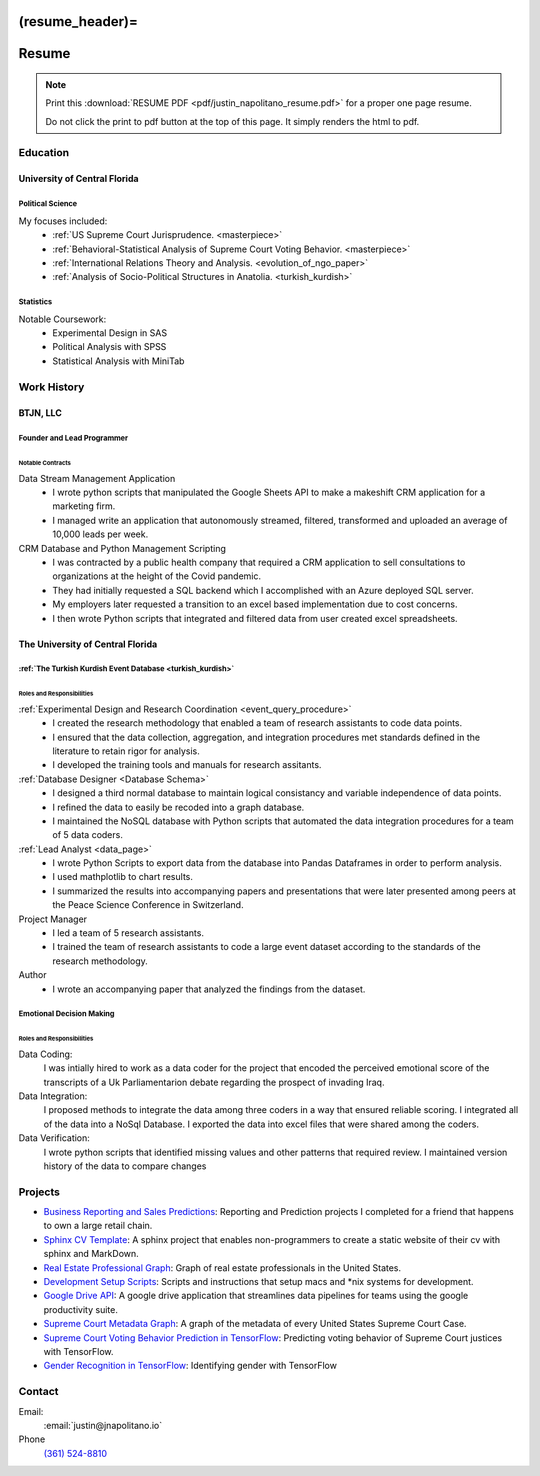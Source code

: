 
(resume_header)=
*********************
Resume
*********************


.. note:: 

    Print this :download:`RESUME PDF <pdf/justin_napolitano_resume.pdf>` for a proper one page resume.  

    
    Do not click the print to pdf button at the top of this page.  It simply renders the html to pdf.  


.. _education_overview:

Education
###########

University of Central Florida 
=============================

.. _poly_sci_major_overview:

Political Science
------------------

My focuses included:
    * :ref:`US Supreme Court Jurisprudence. <masterpiece>`
    * :ref:`Behavioral-Statistical Analysis of Supreme Court Voting Behavior. <masterpiece>`
    * :ref:`International Relations Theory and Analysis. <evolution_of_ngo_paper>`
    * :ref:`Analysis of Socio-Political Structures in Anatolia. <turkish_kurdish>`

.. _statistics_master:

Statistics
-----------


Notable Coursework:
    * Experimental Design in SAS
    * Political Analysis with SPSS
    * Statistical Analysis with MiniTab



Work History
############

.. _LLC_overview:

BTJN, LLC
=========

.. _founder_overview:

Founder and Lead Programmer
----------------------------


Notable Contracts
^^^^^^^^^^^^^^^^^^

Data Stream Management Application
    * I wrote python scripts that manipulated the Google Sheets API to make a makeshift CRM application for a marketing firm.
    * I managed write an application that autonomously streamed, filtered, transformed and uploaded an average of 10,000 leads per week.


CRM Database and Python Management Scripting
    * I was contracted by a public health company that required a CRM application to sell consultations to organizations at the height of the Covid pandemic. 
    * They had initially requested a SQL backend which I accomplished with an Azure deployed SQL server.
    * My employers later requested a transition to an excel based implementation due to cost concerns.  
    * I then wrote Python scripts that integrated and filtered data from user created excel spreadsheets.  


.. _university_work_overview:

The University of Central Florida 
=================================

:ref:`The Turkish Kurdish Event Database <turkish_kurdish>`
------------------------------------------------------------


Roles and Responsibilities
^^^^^^^^^^^^^^^^^^^^^^^^^^

:ref:`Experimental Design and Research Coordination <event_query_procedure>`
    * I created the research methodology that enabled a team of research assistants to code data points.
    * I ensured that the data collection, aggregation, and integration procedures met standards defined in the literature to retain rigor for analysis.
    * I developed the training tools and manuals for research assitants.

:ref:`Database Designer <Database Schema>`
    * I designed a third normal database to maintain logical consistancy and variable independence of data points.
    * I refined the data to easily be recoded into a graph database.
    * I maintained the NoSQL database with Python scripts that automated the data integration procedures for a team of 5 data coders.

:ref:`Lead Analyst <data_page>`
    * I wrote Python Scripts to export data from the database into Pandas Dataframes in order to perform analysis.
    * I used mathplotlib to chart results. 
    * I summarized the results into accompanying papers and presentations that were later presented among peers at the Peace Science Conference in Switzerland. 

Project Manager
    * I led a team of 5 research assistants.
    * I trained the team of research assistants to code a large event dataset according to the standards of the research methodology.

Author
    * I wrote an accompanying paper that analyzed the findings from the dataset.
  
.. _emotional_dec_making_overview: 

Emotional Decision Making 
----------------------------------

.. _roles_and_responsibilites_2:

Roles and Responsibilities
^^^^^^^^^^^^^^^^^^^^^^^^^^
Data Coding:
    I was intially hired to work as a data coder for the project that encoded the perceived emotional score of the transcripts of a Uk Parliamentarion debate regarding the prospect of invading Iraq.

Data Integration:
    I proposed methods to integrate the data among three coders in a way that ensured reliable scoring. I integrated all of the data into a NoSql Database. I exported the data into excel files that were shared among the coders.
    
Data Verification:
    I wrote python scripts that identified missing values and other patterns that required review. I maintained version history of the data to compare changes


Projects
#########

-  `Business Reporting and Sales
   Predictions <https://cv.jnapolitano.io/parts/analysis/business-analysis/index.html>`__\ :
   Reporting and Prediction projects I completed for a friend that
   happens to own a large retail chain.

-  `Sphinx CV
   Template <https://cv.jnapolitano.io/parts/reference/build-this-site/index.html>`__\ :
   A sphinx project that enables non-programmers to create a static
   website of their cv with sphinx and MarkDown.

-  `Real Estate Professional
   Graph <https://cv.jnapolitano.io/parts/data/graph-database/index.html>`__\ :
   Graph of real estate professionals in the United States.

-  `Development Setup
   Scripts <https://cv.jnapolitano.io/parts/reference/configuration/index.html>`__\ :
   Scripts and instructions that setup macs and \*nix systems for
   development.

-  `Google Drive
   API <https://cv.jnapolitano.io/parts/python-development/google/index.html>`__\ :
   A google drive application that streamlines data pipelines for teams
   using the google productivity suite.

-  `Supreme Court Metadata
   Graph <https://cv.jnapolitano.io/parts/analysis/political-analysis/sup-court/project-sup-court-meta-data-graph/index.html>`__\ :
   A graph of the metadata of every United States Supreme Court Case.

-  `Supreme Court Voting Behavior Prediction in
   TensorFlow <https://cv.jnapolitano.io/parts/ml-ai/tensorflow/project-supcourt-tensorflow/index.html>`__\ :
   Predicting voting behavior of Supreme Court justices with TensorFlow.

-  `Gender Recognition in
   TensorFlow <https://cv.jnapolitano.io/parts/ml-ai/tensorflow/project-gender-recognition/index.html>`__\ :
   Identifying gender with TensorFlow


Contact
#########

Email:
    :email:`justin@jnapolitano.io`

Phone
   `(361) 524-8810 <tel:361-524-8810>`_ 
